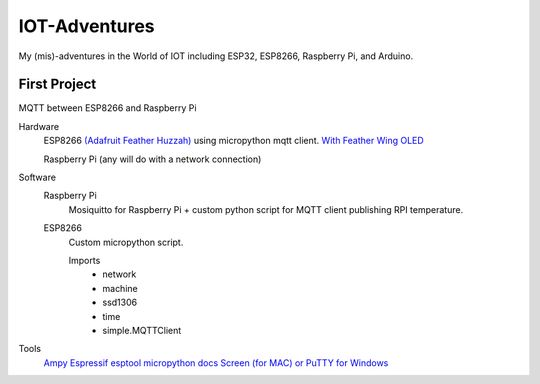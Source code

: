 **************
IOT-Adventures
**************
My (mis)-adventures in the World of IOT including ESP32, ESP8266, Raspberry Pi, and Arduino.

First Project
#############
MQTT between ESP8266 and Raspberry Pi

Hardware
	ESP8266 `(Adafruit Feather Huzzah) <https://www.adafruit.com/product/2821>`_ using micropython mqtt client. `With Feather Wing OLED <https://www.adafruit.com/product/2900>`_

	Raspberry Pi (any will do with a network connection)

Software
	Raspberry Pi
		Mosiquitto for Raspberry Pi + custom python script for  MQTT client publishing RPI temperature. 
	ESP8266
		Custom micropython script.

		Imports
			* network
			* machine
			* ssd1306
			* time
			* simple.MQTTClient

Tools
	`Ampy <https://github.com/adafruit/ampy>`_
	`Espressif esptool <https://github.com/espressif/esptool>`_
	`micropython docs <http://docs.micropython.org/en/latest/pyboard/>`_
	`Screen (for MAC) or PuTTY for Windows <https://learn.adafruit.com/micropython-basics-how-to-load-micropython-on-a-board/serial-terminal?view=all#serial-terminal>`_
	



